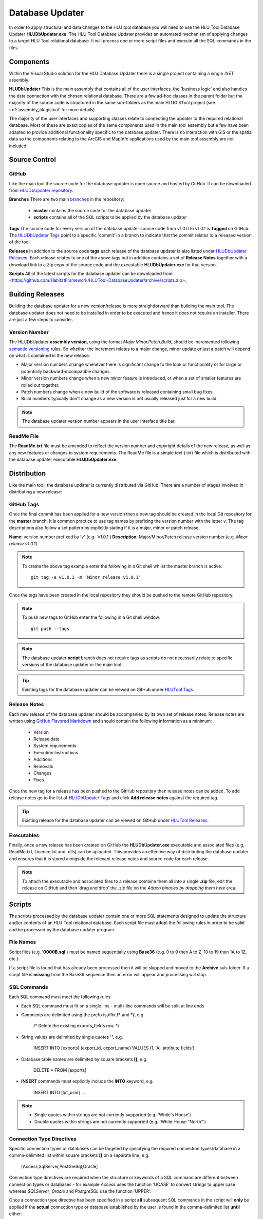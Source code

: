 ****************
Database Updater
****************

.. index::
	single: Database Updater

In order to apply structural and data changes to the HLU tool database you will need to use the HLU Tool Database Updater **HLUDbUpdater.exe**. The HLU Tool Database Updater provides an automated mechanism of applying changes to a target HLU Tool relational database. It will process one or more script files and execute all the SQL commands in the files.


Components
==========

Within the Visual Studio solution for the HLU Database Updater there is a single project containing a single .NET assembly.


.. index::
	single: Assemblies; HLUDbUpdater

.. _assembly_hludbupdater:

**HLUDbUpdater**
This is the main assembly that contains all of the user interfaces, the 'business logic' and also handles the data connection with the chosen relational database. There are a few ad-hoc classes in the parent folder but the majority of the source code is structured in the same sub-folders as the main HLUGISTool project (see :ref:`assembly_hlugistool` for more details).

The majority of the user interfaces and supporting classes relate to connecting the updater to the required relational database. Most of these are exact copies of the same components used in the main tool assembly but a few have been adapted to provide additional functionality specific to the database updater. There is no interaction with GIS or the spatial data so the components relating to the ArcGIS and MapInfo applications used by the main tool assembly are not included.


.. raw:: latex

	\newpage

.. _database_updater_source_code:

Source Control
==============

.. index::
	single: Source Control; Database Updater
	single: Database Updater; Source Control

GitHub
------

Like the main tool the source code for the database updater is open source and hosted by GitHub. It can be downloaded from `HLUDbUpdater repository <https://github.com/HabitatFramework/HLUTool-DatabaseUpdater>`_.

**Branches**
There are two main `branches <https://github.com/HabitatFramework/HLUTool-DatabaseUpdater/branches>`_ in the repository:

	* **master** contains the source code for the database updater
	* **scripts** contains all of the SQL scripts to be applied by the database updater

**Tags**
The source code for every version of the database updater source code from v1.0.0 to v1.0.1 is **Tagged** on GitHub. The `HLUDbUpdater Tags <https://github.com/HabitatFramework/HLUTool-DatabaseUpdater/tags>`_ point to a specific 'commit' in a branch to indicate that the commit relates to a released version of the tool.

.. _database_updater_releases:

**Releases**
In addition to the source code **tags** each release of the database updater is also listed under `HLUDbUpdater Releases <https://github.com/HabitatFramework/DatabaseUpdater/releases>`_. Each release relates to one of the above tags but in addition contains a set of **Release Notes** together with a download link to a Zip copy of the source code and the executable **HLUDbUpdater.exe** for that version.

.. _database_updater_scripts:

**Scripts**
All of the latest scripts for the database updater can be downloaded from <https://github.com/HabitatFramework/HLUTool-DatabaseUpdater/archive/scripts.zip>.


.. raw:: latex

	\newpage

.. _database_updater_new_releases:

Building Releases
=================

Building the database updater for a new version/release is more straightforward than building the main tool. The database updater does not need to be installed in order to be executed and hence it does not require an installer. There are just a few steps to consider.


.. index::
	single: New Releases; Database Updater
	single: Database Updater; New Releases

Version Number
--------------

The HLUDbUpdater **assembly version**, using the format *Major.Minor.Patch.Build*, should be incremented following `semantic versioning <http://semver.org/>`_ rules. So whether the increment relates to a major change, minor update or just a patch will depend on what is contained in the new release.

* Major version numbers change whenever there is significant change to the look or functionality or for large or potentially backward-incompatible changes.
* Minor version numbers change when a new minor feature is introduced, or when a set of smaller features are rolled out together.
* Patch numbers change when a new build of the software is released containing small bug fixes.
* Build numbers typically don't change as a new version is not usually released just for a new build.

.. note::
	The database updater version number appears in the user interface title bar.

ReadMe File
-----------

The **ReadMe.txt** file must be amended to reflect the version number and copyright details of the new release, as well as any new features or changes to system requirements. The ReadMe file is a simple text (.txt) file which is distributed with the database updater executable **HLUDbUpdater.exe**.


.. raw:: latex

	\newpage

Distribution
============

Like the main tool, the database updater is currently distributed via GitHub. There are a number of stages involved in distributing a new release:

GitHub Tags
-----------

Once the final commit has been applied for a new version then a new tag should be created in the local Git repository for the **master** branch. It is common practice to use tag names by prefixing the version number with the letter `v`. The tag descriptions also follow a set pattern by explicitly stating if it is a major, minor or patch release.

**Name**: version number prefixed by 'v' (e.g. 'v1.0.1')
**Description**: Major/Minor/Patch release version number (e.g. `Minor release v1.0.1`)

.. note::
	To create the above tag example enter the following in a Git shell whilst the master branch is active::

		git tag -a v1.0.1 -m ‘Minor release v1.0.1’

Once the tags have been created in the local repository they should be pushed to the remote GitHub repository.

.. note::
	To push new tags to GitHub enter the following in a Git shell window::

		git push --tags

.. note::
	The database updater **script** branch does not require tags as scripts do not necessarily relate to specific versions of the database updater or the main tool.

.. tip::
	Existing tags for the database updater can be viewed on GitHub under `HLUTool Tags <https://github.com/HabitatFramework/HLUTool-DatabaseUpdater/tags>`_.


Release Notes
-------------

Each new release of the database updater should be accompanied by its own set of release notes. Release notes are written using `GitHub Flavored Markdown <https://help.github.com/articles/github-flavored-markdown>`_ and should contain the following information as a minimum:

	* Version
	* Release date
	* System requirements
	* Execution Instructions
	* Additions
	* Removals
	* Changes
	* Fixes


Once the new tag for a release has been pushed to the GitHub repository then release notes can be added. To add release notes go to the list of `HLUDbUpdater Tags <https://github.com/HabitatFramework/HLUTool-DatabaseUpdater/tags>`_ and click **Add release notes** against the required tag.


.. tip::
	Existing release for the database updater can be viewed on GitHub under `HLUTool Releases <https://github.com/HabitatFramework/HLUTool-DatabaseUpdater/releases>`_.


Executables
-----------

Finally, once a new release has been created on GitHub the **HLUDbUpdater.exe** executable and associated files (e.g. ReadMe.txt, Licence.txt and .dlls) can be uploaded. This provides an effective way of distributing the database updater and ensures that it is stored alongside the relevant release notes and source code for each release.

.. note::
	To attach the executable and associated files to a release combine them all into a single **.zip** file, edit the release on GitHub and then 'drag and drop' the .zip file on the *Attach binaries by dropping them here* area.


.. raw:: latex

	\newpage

.. index::
	single: Database Updater; Scripts

Scripts
=======

The scripts processed by the database updater contain one or more SQL statements designed to update the structure and/or contents of an HLU Tool relational database. Each script file must adopt the following rules in order to be valid and be processed by the database updater program.

File Names
----------

Script files (e.g. '**0000B.sql**') must be named sequentially using **Base36** (e.g. 0 to 9 then A to Z, 10 to 19 then 1A to 1Z, etc.)

If a script file is found that has already been processed then it will be skipped and moved to the **Archive** sub-folder. If a script file is **missing** from the Base36 sequence then an error will appear and processing will stop.

SQL Commands
------------

Each SQL command must meet the following rules:

* Each SQL command must fit on a single line - multi-line commands will be split at line ends
* Comments are delimited using the prefix/suffix **/\*** and **\*/**, e.g.
	
	/\* Delete the existing exports_fields row. \*/

* String values are delimited by single quotes **''**, e.g.
	
	INSERT INTO [exports] (export_id, export_name) VALUES (1, \'All attribute fields\')

* Database table names are delimited by square brackets **[]**, e.g.

	DELETE * FROM [exports]

* **INSERT** commands must explicitly include the **INTO** keyword, e.g.
 
	INSERT INTO [lut_user] ...


.. note::
	* Single quotes within strings are not currently supported (e.g. 'White's House')
	* Double quotes within strings are not currently supported (e.g. 'White House "North"')


Connection Type Directives
--------------------------

Specific connection types or databases can be targeted by specifying the required connection types/database in a comma-delimited list within square brackets **[]** on a separate line, e.g.

	[Access,SqlServer,PostGreSql,Oracle]

Connection type directives are required when the structure or keywords of a SQL command are different between connection types or databases - for example *Access* uses the function 'UCASE' to convert strings to upper case whereas *SQLServer*, *Oracle* and *PostgreSQL* use the function 'UPPER'.

Once a connection type directive has been specified in a script **all** subsequent SQL commands in the script will **only** be applied if the **actual** connection type or database established by the user is found in the comma-delimited list **until** either:

	* Another specific connection type directive is encountered, or
	* The connection type is reset using the **[All]** or **[Any]** directive


Special Commands
----------------

Scripts can contain a number of **special** commands unique to the database updater:

**Set Ignore_Errors**

* Set **On** to ignore any errors in subsequent SQL commands (i.e. '**Set Ignore_Errors On**')
* Set **Off** to immediately stop a script if any errors occur processing subsequent SQL commands (i.e. '**Set Ignore_Errors Off**')

**Set Timeout**

* To override the default timeout specify the number of seconds before a database timeout will occur when processing a single SQL command (e.g. '**Set timeout 120**')
* To reset the default timeout specify '**Set timeout default**' or '**Set timeout**'

**Set Display_Results**

* Set **On** to display the results of any subsequent SQL commands (i.e. '**Set display_results on**')
* Set **Off** to hide the results of all subsequent SQL commands (i.e. '**Set display_results off**')

**Set Skip_Version_Update**

* Set **On** to skip updating the database version in the **lut_version** table (i.e. '**Set skip_version_update on**')
* Set **Off** to ensure the database version in the lut_version table is updated (as default) (i.e. '**Set skip_version_update off**')

